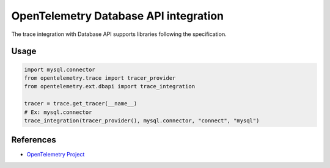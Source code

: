OpenTelemetry Database API integration
======================================

The trace integration with Database API supports libraries following the specification.

.. PEP 249 -- Python Database API Specification v2.0: https://www.python.org/dev/peps/pep-0249/

Usage
-----

.. code-block:: python

    import mysql.connector
    from opentelemetry.trace import tracer_provider
    from opentelemetry.ext.dbapi import trace_integration

    tracer = trace.get_tracer(__name__)
    # Ex: mysql.connector
    trace_integration(tracer_provider(), mysql.connector, "connect", "mysql")


References
----------

* `OpenTelemetry Project <https://opentelemetry.io/>`_
